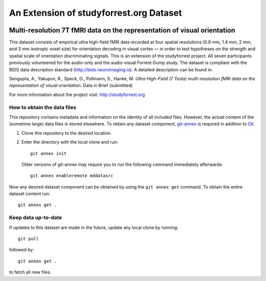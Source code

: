 An Extension of studyforrest.org Dataset
****************************************

|license| |access| |doi|

Multi-resolution 7T fMRI data on the representation of visual orientation
=========================================================================

This dataset consists of empirical ultra high-field fMRI data recorded at four
spatial resolutions (0.8 mm, 1.4 mm, 2 mm, and 3 mm isotropic voxel size) for
orientation decoding in visual cortex — in order to test hypotheses on the
strength and spatial scale of orientation discriminating signals. This is an
extension of the studyforrest project. All seven participants previously
volunteered for the audio-only and the audio-visual Forrest Gump study. The
dataset is compliant with the BIDS data description standard
(http://bids.neuroimaging.io).  A detailed description can be found in:

Sengupta, A., Yakupov, R., Speck, O., Pollmann, S., Hanke, M. *Ultra 
High-Field (7 Tesla) multi-resolution fMRI data on the representation
of visual orientation*. Data in Brief (submitted)

For more information about the project visit: http://studyforrest.org


How to obtain the data files
----------------------------

This repository contains metadata and information on the identity of all
included files. However, the actual content of the (sometime large) data
files is stored elsewhere. To obtain any dataset component, git-annex_ is
required in addition to Git_.

1. Clone this repository to the desired location.
2. Enter the directory with the local clone and run::

     git annex init

   Older versions of git-annex may require you to run the following
   command immediately afterwards::

     git annex enableremote mddatasrc

Now any desired dataset component can be obtained by using the ``git annex get``
command. To obtain the entire dataset content run::

     git annex get .

Keep data up-to-date
--------------------

If updates to this dataset are made in the future, update any local clone by
running::

     git pull

followed by::

     git annex get .

to fetch all new files.




.. _Git: http://www.git-scm.com

.. _git-annex: http://git-annex.branchable.com/

.. |license|
   image:: https://img.shields.io/badge/license-PDDL-blue.svg
    :target: http://opendatacommons.org/licenses/pddl/summary
    :alt: PDDL-licensed

.. |access|
   image:: https://img.shields.io/badge/data_access-unrestricted-green.svg
    :alt: No registration or authentication required

.. |doi|
   image:: https://zenodo.org/badge/14167/psychoinformatics-de/studyforrest-data-multires7t.svg
    :target: https://zenodo.org/badge/latestdoi/14167/psychoinformatics-de/studyforrest-data-multires7t
    :alt: DOI
